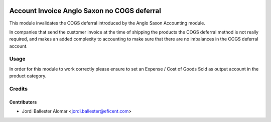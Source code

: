 .. image:: https://img.shields.io/badge/license-AGPLv3-blue.svg
   :target: https://www.gnu.org/licenses/agpl.html
   :alt: License: AGPL-3

============================================
Account Invoice Anglo Saxon no COGS deferral
============================================

This module invalidates the COGS deferral introduced by the Anglo Saxon
Accounting module.

In companies that send the customer invoice at the time of shipping the
products the COGS deferral method is not really required, and makes an added
complexity to accounting to make sure that there are no imbalances in the
COGS deferral account.


Usage
=====
In order for this module to work correctly please ensure to set an
Expense / Cost of Goods Sold as output account in the product category.


Credits
=======

Contributors
------------
* Jordi Ballester Alomar <jordi.ballester@eficent.com>
